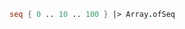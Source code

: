 #+BEGIN_SRC fsharp
seq { 0 .. 10 .. 100 } |> Array.ofSeq
#+END_SRC

#+RESULTS:
| 0 | 10 | 20 | 30 | 40 | 50 | 60 | 70 | 80 | 90 | 100 |

